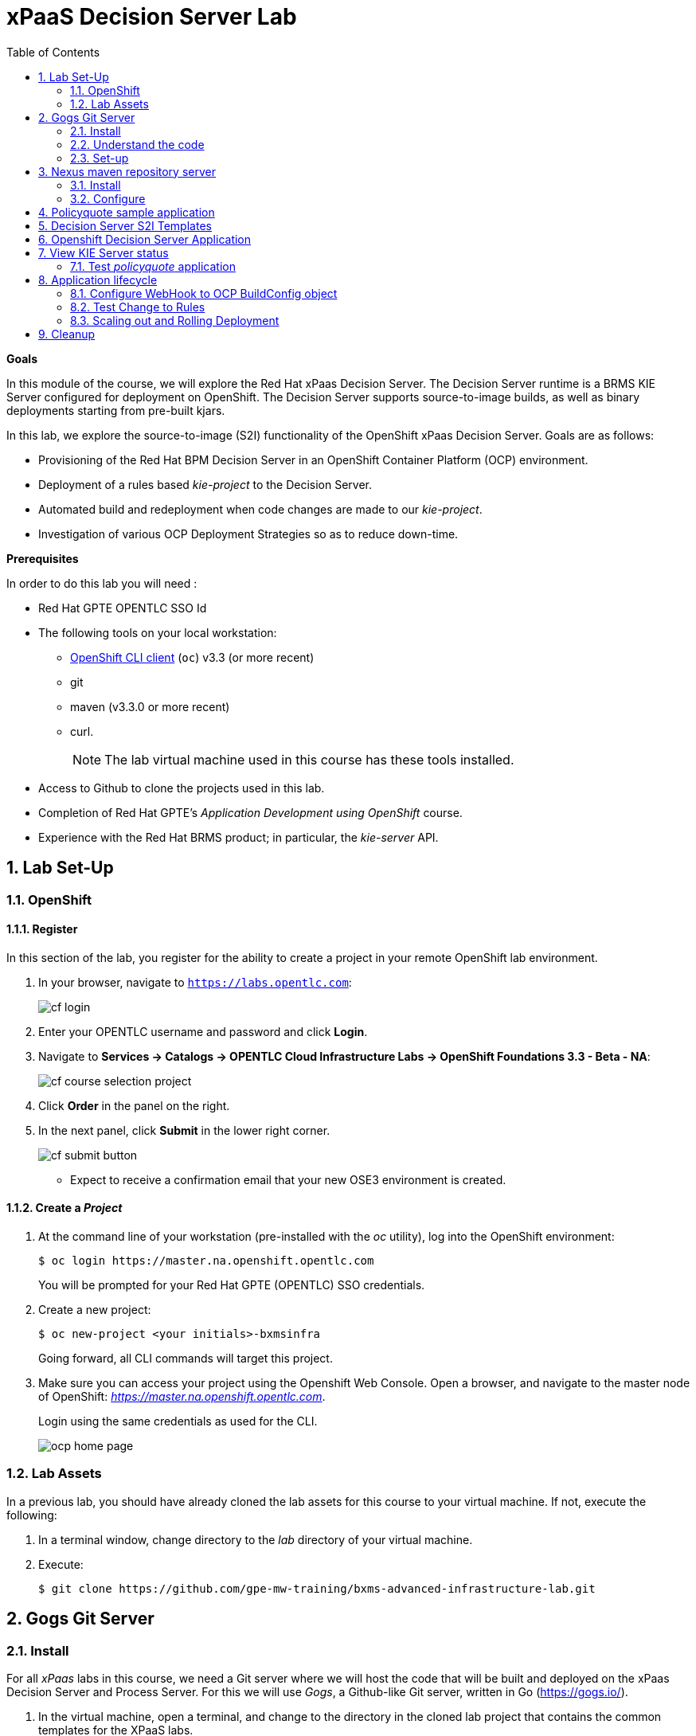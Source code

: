 :scrollbar:
:data-uri:
:toc2:
:numbered:
:ocdownload: link:https://access.redhat.com/downloads/content/290/ver=3.3/rhel---7/3.3.0.35/x86_64/product-software[OpenShift CLI client]

= xPaaS Decision Server Lab

*Goals*

In this module of the course, we will explore the Red Hat xPaas Decision Server. The Decision Server runtime is a BRMS KIE Server configured for deployment on OpenShift. The Decision Server supports source-to-image builds, as well as binary deployments starting from pre-built kjars.

In this lab, we explore the source-to-image (S2I) functionality of the OpenShift xPaas Decision Server.
Goals are as follows:

* Provisioning of the Red Hat BPM Decision Server in an OpenShift Container Platform (OCP) environment.
* Deployment of a rules based _kie-project_ to the Decision Server.
* Automated build and redeployment when code changes are made to our _kie-project_.
* Investigation of various OCP Deployment Strategies so as to reduce down-time.

*Prerequisites*

In order to do this lab you will need :

* Red Hat GPTE OPENTLC SSO Id
* The following tools on your local workstation:
** {ocdownload} (`oc`) v3.3 (or more recent)
** git
** maven (v3.3.0 or more recent)
** curl.
+
NOTE: The lab virtual machine used in this course has these tools installed.
* Access to Github to clone the projects used in this lab.
* Completion of Red Hat GPTE's _Application Development using OpenShift_ course.
* Experience with the Red Hat BRMS product; in particular, the _kie-server_ API.

== Lab Set-Up

=== OpenShift

==== Register

In this section of the lab, you register for the ability to create a project in your remote OpenShift lab environment.

. In your browser, navigate to `https://labs.opentlc.com`:
+
image::images/cf_login.png[]

. Enter your OPENTLC username and password and click *Login*.
. Navigate to *Services -> Catalogs -> OPENTLC Cloud Infrastructure Labs -> OpenShift Foundations 3.3 - Beta - NA*:
+
image::images/cf_course_selection_project.png[]


. Click *Order* in the panel on the right.

. In the next panel, click *Submit* in the lower right corner.
+
image::images/cf_submit_button.png[]
+
* Expect to receive a confirmation email that your new OSE3 environment is created.

==== Create a _Project_

. At the command line of your workstation (pre-installed with the _oc_ utility), log into the OpenShift environment:
+
----
$ oc login https://master.na.openshift.opentlc.com
----
+
You will be prompted for your Red Hat GPTE (OPENTLC) SSO credentials.

. Create a new project:
+
-----
$ oc new-project <your initials>-bxmsinfra
-----
+
Going forward, all CLI commands will target this project.

. Make sure you can access your project using the Openshift Web Console.
Open a browser, and navigate to the master node of OpenShift: _https://master.na.openshift.opentlc.com_.
+
Login using the same credentials as used for the CLI.
+
image::images/ocp_home_page.png[]

=== Lab Assets

In a previous lab, you should have already cloned the lab assets for this course to your virtual machine.
If not, execute the following:

. In a terminal window, change directory to the _lab_ directory of your virtual machine.
. Execute:
+
-----
$ git clone https://github.com/gpe-mw-training/bxms-advanced-infrastructure-lab.git
-----

== Gogs Git Server

=== Install

For all _xPaas_ labs in this course, we need a Git server where we will host the code that will be built and deployed on the xPaas Decision Server and Process Server. For this we will use _Gogs_, a Github-like Git server, written in Go (https://gogs.io/).

. In the virtual machine, open a terminal, and change to the directory in the cloned lab project that contains the common templates for the XPaaS labs.
+
----
$ cd /home/jboss/lab/bxms-advanced-infrastructure-lab/xpaas/common
----
. Review the `xpaas-gogs-persistent.yaml` template. This is a template for an installation of Gogs backed by a PostgreSQL database. +
The template defines:
* A Service for the Gogs server and the PostgreSQL server.
* A Route for the Gogs server.
* An ImageStream for the Gogs image. This image is hosted on DockerHub.
* A DeploymentConfig for the Gogs pod.
* A DeploymentConfig for the PostgreSQL pod. The data directory of PostgreSQL is mounted as a volume.
* A PersistentVolumeClaim for the Gogs volume
* A PersistentVolumeClaim for the PostgreSQL volume.
* Parameters:
** *APPLICATION_NAME* : the name for the application, defaults to `gogs`.
** *POSTGRESQL_USER* : the name of the user for the PostgreSQL database, generated.
** *GOGS_POSTGRESQL_PASSWORD* : the password of the user for the PostgreSQL database, generated.
** *VOLUME_CAPACITY* : the volume capacity for the PersistentVolumeClaim, defaults to 512 Mi.

. Create an application based on the template. Specify values for the parameters, if you don't want to use the defaults:
+
----
$ oc process -f xpaas-gogs-persistent.yaml -v APPLICATION_NAME=gogs,POSTGRESQL_USER=gogs,GOGS_POSTGRESQL_PASSWORD=gogs,VOLUME_CAPACITY=512Mi | oc create -f -
----

. Wait a few minutes for the _gogs_ and _postgreslq-gogs_ containers to build and deploy.  Soon enough, you should see only these two containers with a status of _Running_:
+
-----
$ oc get pods
NAME                      READY   STATUS    RESTARTS   AGE
gogs-1-89oy3              1/1     Running   0          3m
postgresql-gogs-1-ctngm   1/1     Running   0          4m
-----

=== Understand the code
Research and attempt to answer the following questions:

. What is the full URL to where the _Gogs_ image used in this lab is hosted? How did you determine that and what information does the homepage of the _Gogs_ image provide?
. What is the port exposed by the service to the postgresql container that the _Gogs_ application connects to ?

ifdef::showscript[]

1)https://hub.docker.com/r/openshiftdemos/gogs/
  - ImageStream of DockerImage is:  openshiftdemos/gogs:latest    ..... which implies Dockerhub.
  - URL provides link to source code of gogs image used for OCP
2)  5432

endif::showscript[]

=== Set-up
Once all OpenShift resources are up, we need to setup the Gogs server.

The Gogs configurations are stored in a file within the running container at:  /etc/gogs/conf/app.ini .

We'll make the initial configuration changes (via a web UI).
We'll then ensure that those changes are made permanent such that if/when a new _gogs_ container replaces this existing one, those config changes continue to be utilized.

==== Modify entries in /etc/gogs/conf/app.ini

. Determine the URL of your _Gogs_ server:
+
-----
$ oc get route
-----
.  Open a browser, and navigate to the URL of the gogs route. +
You should be greeted by the Gogs installation screen:
+
image::images/gogs-installation-screen.png[]
. Fill in the following values:
* *Database type* : PostgreSQL
* *Database Host :* postgresql-gogs:5432
* *Database user:* gogs
* *Database password:* gogs
* *Database name :* gogs
* *SSL Mode:* disable
* *Application Name*: Gogs: Go Git Service
* *Application URL:* http://<gogs route>
* Leave all other settings as is
. Click the button:  `Install Gogs`. +
You are redirected to the Sign in screen. +
Leave the browser window open for now.

. Find the name of the Gogs pod:
+
----
$ gogspod=$(oc get pod | grep "^gogs" | awk '{print $1}')
----
. Review the changes made to the _gogs_ configuration file in the existing container:
+
-----
$  oc exec $gogspod -- cat /etc/gogs/conf/app.ini | more

...

ROOT_URL = http://gogs-bxmsadvdserver.cloudapps.test-ml.opentlc.com/

...

DB_TYPE  = postgres
HOST     = postgresql-gogs:5432
NAME     = gogs
USER     = gogs
PASSWD   = gogs

...

-----

==== Make _gogs_ config changes permanent

As a next step, we can extract this configuration file from the Gogs pod, and mount it as a ConfigMap in the container to make it persistent.

. Create a local file with the contents of the `/etc/gogs/conf/app.ini` file:
+
----
$ oc exec $gogspod -- cat /etc/gogs/conf/app.ini > /tmp/gogs-app.ini
----
. We need to configure Gogs to be able to work with the default self-signed OpenShift certificates. Execute the following command:
+
----
$ sed -i 's/SKIP_TLS_VERIFY = false/SKIP_TLS_VERIFY = true/g' /tmp/gogs-app.ini
----
. Create a ConfigMap from the saved file:
+
----
$ oc create configmap gogs --from-file=/tmp/gogs-app.ini
----
. Mount the configmap as a volume in the Gogs pod:
+
----
$ oc set volume dc/gogs --add --overwrite --name=config-volume -m /etc/gogs/conf/ --source='{"configMap":{"name":"gogs","items":[{"key":"gogs-app.ini","path":"app.ini"}]}}'
----
+
NOTE: This will cause a redeployment of the Gogs pod.

. Wait until the _gogs_ pod has been re-created and is in a status of:  _RUNNING_.
. Create an account and a repository on the Gogs server.
.. Return back to the Gogs login page in your browser.
.. Click on the `Register` link.
+
image::images/gogs_register.png[]

. Create an account. Remember the username and password combination.
. Log in with your username/password combination.
. Create an organization named 	`decision-server-s2i`.
.. Click on the `+` symbol in the upper right, and select `New Organization`.
+
image::images/gogs_new_org.png[]
.. Fill in the name, and click the `Create Organization` button. +
.. Check that you are a member of the new organization. You should be listed as `owner`.
... At the dashboard of the _decision-server-s2i_, click the blue box at the far right: _View decision-server-s2i_
+
image::images/view_dserver.png[]
... Click the `Owners` link.
+
Notice that your userId should be affiliated with this _owners_ group.

. Create a repository in the `decision-server-s2i` organization the with name `policyquote`.
.. Click on the `+` symbol in the upper right, and select: `New Repository`.
.. Make sure the repository is not private. (so don't check that selection box)
.. Make sure the checkbox `Initialize this repository with selected file and template` is unchecked.  +
+
image::images/create_new_repo.png[]
+
Click `Create repository`.
+
Later in the lab we will push our BRMS project to this repository.

== Nexus maven repository server

The S2I build of the Decision Server relies heavily on maven to build and deploy the BRMS project source code. To avoid having to download the maven dependencies at every build cycle, we can configure a Nexus repository as a proxy. The maven build will download the dependencies it needs from the
Nexus proxy rather than the internet, which will drastically improve the build speed.

In this section we will install and configure a Nexus server in our OpenShift project.

=== Install
. In the virtual machine, open a terminal, and change to the directory in the cloned lab project that contains the common templates for the XPaaS labs.
+
----
$ cd /home/jboss/lab/bxms-advanced-infrastructure-lab/xpaas/common
----
. Review the `xpaas-nexus-persistent.yaml` template. This is a template for the installation of Nexus. +
The template defines:
* A Service for the Nexus server.
* A Route for the Nexus server.
* An ImageStream for the Nexus docker image. This image is hosted on DockerHub.
* A DeploymentConfig for the Nexus pod.
* A PersistentVolumeClaim for the Nexus volume, to hold the Nexus configuration and storage.
* Parameters:
** APPLICATION_NAME : the name for the application, defaults to `nexus`.
** VOLUME_CAPACITY : the volume capacity for the PersistentVolumeClaim, defaults to 512 Mi.

. Create an application based on the template. Specify values for the parameters, if you don't want to use the defaults:
+
----
$ oc process -f xpaas-nexus-persistent.yaml -v APPLICATION_NAME=nexus,VOLUME_CAPACITY=512Mi | oc create -f -
----

=== Configure
Once all components of our application are up, configure the Nexus server.
More specifically, we need to add the Red Hat enterprise maven repository to the list of proxied repositories.

. In a browser window, navigate to the URL of the Nexus route.
. Log in with the `admin/admin123` username/password.
. Click on the `Repositories` on the left menu.
. Click on the `Add...` icon in the top menu.  Doing so provides a drop-down of options.
. From the selection drop dwon, choose to create a: `Proxy Repository`
. In the `New Proxy Repository` form, fill in the following values:
** Repository ID: redhat-ga
** Repository Name: Red Hat GA
** Remote Storage Location : https://maven.repository.redhat.com/ga/
** Leave the other fields as is.
** Click `Save`
. Add the _Red Hat GA repository_ to the public repository group.
+
image::images/nexus-redhat-repo.png[]
.. Click on the `Repositories` on the left menu, and then on the `Public Repositories` in the list of repositories.
.. In the bottom pane, click on the `Configuration` tab.
.. Make sure that the `Red Hat GA` repository is in the `Ordered Group Repositories` pane.
.. Click `Save`.

== Policyquote sample application

The application used in this lab is called:  _Policyquote_.

The _Policyquote_ application is a fairly simple BRMS application to calculate the price of a car insurance policy based on driver and car data. The project consists of a number of rules (including a ruleflow process), and a domain model in a single maven project.

[NOTE]
The S2I build mechanism imposes certain limitations on the project structure. Multi-module maven projects are not well supported. Specifically for kjars, all dependencies (like a domain model jar) should be available in a maven repository before the build kicks off. +
When using binary deployments, you have more flexibility on how to structure your project.

In this part of the lab, we will clone the Policyquote project from Github, and push it into our Gogs server on OpenShift to act as source for our S2I builds.

. In the virtual machine, open a terminal and change to the lab home folder.
+
----
$ cd /home/jboss/lab
----
. Clone the Policyquote project from the GPTE Github site:
+
----
$ git clone https://github.com/gpe-mw-training/bxms-xpaas-policyquote
----
. Add a remote repository to the cloned project pointing to our Gogs git server:
+
----
$ cd bxms-xpaas-policyquote
$ git remote add gogs-s2i http://<gogs username>:<gogs password>@<url of the gogs route>/decision-server-s2i/policyquote.git
----
+
Replace `<gogs password>`,`<url of the gogs route>` and `<gogs username>` with the appropriate values for your environment.
. Push the code to the Gogs server:
+
----
$ git push gogs-s2i master
----
. Using your browser, return to the home page of your `decision-server-s2i` repository hosted in your _gogs_ container
+
image::images/seeded_gogs_repo.png[]
. Notice that your repo is now seeded with the _policyquote_ project.
. Review the code and rules found in this application.
.. Notice that the project includes a drools _ruleflow_ artifact:  _PolicyQuote.rf_
+
If you were to view this ruleflow file in JBoss Developer Studio (assuming JBDS is installed with the _Integration Stack_ of plugins), you'd see that the ruleflow is as follows:
+
image::images/policy-quote-rule-flow.png[]
.. Study each of the rule files found in this project.
*** What are the names of the rules affiliated with the _calculation_ ruleflow-group ?
*** What are the names of the rules affiliated with the _surcharge_ ruleflow-group ?


== Decision Server S2I Templates

To create Decision Server applications on OpenShift, we can start from a template that we will import into our OpenShift project. As we can have several templates using the same Decision Server image, we will first create an image stream for the Decision Server image, so that we can reuse the image stream in several templates.

. In the virtual machine, open a terminal, and change to the directory in the cloned lab project that contains the templates for the Decision Server lab.
+
----
$ cd /home/jboss/lab/bxms-advanced-infrastructure-lab/xpaas/decision-server
----
. Review the `decisionserver-63-is.yaml` definition file. This file defines the ImageStream for the Decision Server 6.3 image, hosted in the Red Hat docker registry. The latest version of this image is 1.3.
. Create the ImageStream for the Decision Server image:
+
----
$ oc create -f decisionserver-63-is.yaml
----
. Review the `decisionserver-basic-s2i.yaml` template.
.. This template defines:
* A BuildConfig for the S2I build. +
The BuildConfig defines a source build, pointing to a git repo, as well as the builder image, through the ImageStream we defined earlier. +
The build will be triggered through a webhook (triggered whenever we push new code to the git repository), or by a change in the builder image.
* An ImageStream for the image created as a result of the build.
* A DeploymentConfig for the pod(s) running the image created as result of the build. The number of replica's is set to one.
* A Service for the Decision Server.
* A Route for the Decision Server.
* Parameters:
** *KIE_CONTAINER_DEPLOYMENT :* describes what kjar(s) needs to be deployed on the Decision Server, in the format `containerId=groupId:artifactId:version|c2=g2:a2:v2`
** *KIE_CONTAINER_REDIRECT_ENABLED :* Enable redirect functionality for KIE containers. Defaults to true. Should be true when different versions of the same kjar are to be deployed side-by-side.
** *KIE_SERVER_USER :* the user name to access the KIE Server REST or JMS interface. Defaults to `kieserver`.
** *KIE_SERVER_PASSWORD :* The password to access the KIE Server REST or JMS interface. Defaults to a generated value.
** *APPLICATION_NAME :* the name for the application.
** *HOSTNAME_HTTP :* Custom hostname for the http service route. Leave blank for default hostname generated by OpenShift.
** *SOURCE_REPOSITORY_URL :* Git source URI for application. Required.
** *SOURCE_REPOSITORY_REF :* the Git branch/tag reference to build. Defaults to `master`.
** *CONTEXT_DIR :* The path within the Git project to build. Leave blank for the root project directory.
** *GITHUB_WEBHOOK_SECRET :* GitHub trigger secret. Will be added to the webhook URL. Defaults to a generated value.
** *GENERIC_WEBHOOK_SECRET:* Generic build trigger secret. Will be added to the webhook URL. Defaults to a generated value.
** *IMAGE_STREAM_NAMESPACE :* Namespace in which the ImageStreams for Red Hat xPaaS images are installed. These ImageStreams are normally installed in the openshift namespace. You should only need to modify this if you've installed the ImageStreams in a different namespace/project (which is the case in our lab).
** *MAVEN_MIRROR_URL :* The URL of the maven mirror (Nexus server)

.. A few other considerations related to this template are as follows:
... This template does not contain a database service (Decision Server does not use persistence).
... The Decision Server uses an insecure route (http, no https).

. Import the template into your OpenShift project:
+
----
$ oc create -f decisionserver-basic-s2i.yaml
----

== Openshift Decision Server Application

Everything is in place now to create an OpenShift application from our BRMS project.

. In the virtual machine, open a terminal, and issue the following commands (replace expressions between `<>` with correct values for your environment):
+
----
$ application_name=policyquote-app
$ source_repo=http://gogs:3000/decision-server-s2i/policyquote.git
$ nexus_url=http://nexus:8081
$ kieserver_password=kieserver1!
$ is_namespace=<name of your OpenShift project>
$ kie_container_deployment="policyquote=com.redhat.gpte.xpaas:policyquote:1.0-SNAPSHOT"
$ oc new-app --template=decisionserver63-basic-s2i -p KIE_SERVER_PASSWORD=$kieserver_password,APPLICATION_NAME=$application_name,SOURCE_REPOSITORY_URL=$source_repo,IMAGE_STREAM_NAMESPACE=$is_namespace,KIE_CONTAINER_DEPLOYMENT=$kie_container_deployment,KIE_CONTAINER_REDIRECT_ENABLED=false,MAVEN_MIRROR_URL=$nexus_url/content/groups/public/
----
+
* Note that the KIE_CONTAINER_REDIRECT_ENABLED environment variable is set to false. This means that the name of the KIE-Container for our application will be `policyquote`, as defined in KIE_CONTAINER_DEPLOYMENT.

. Check the progress of the build and deployment of the application in the OpenShift console.
* As this is the first build, it will take quite some time: the builder image needs to be downloaded from the Red Hat docker repository, and the Nexus maven proxy needs to be seeded with the build dependencies.
* The S2I build is happening in a builder pod, named `policyquote-app-1-build`. Check the logs for this pod in the web console, or use the Openshift CLI:
+
----
$ oc logs -f policyquote-app-1-build
----
* At the end of the build cycle, you should see the following in the builder pod log:
+
----
I0908 06:48:48.042137       1 sti.go:334] Successfully built xpaas/policyqote-app-1:a0ec7e20
I0908 06:48:48.118123       1 cleanup.go:23] Removing temporary directory /tmp/s2i-build455291570
I0908 06:48:48.118178       1 fs.go:156] Removing directory '/tmp/s2i-build455291570'
I0908 06:48:48.139557       1 sti.go:268] Using provided push secret for pushing 172.30.1.250:5000/xpaas/policyqote-app:latest image
I0908 06:48:48.139575       1 sti.go:272] Pushing 172.30.1.250:5000/xpaas/policyqote-app:latest image ...
I0908 06:51:52.519695       1 sti.go:288] Successfully pushed 172.30.1.250:5000/xpaas/policyqote-app:latest
----
* The image built by the builder pod is pushed to the OpenShift internal registry.
This will trigger the deployment of the image.
* To check the logs of the application pod, locate the pod (name `policyquote-app-1-xxxxx`), and check the logs in the OpenShift console or with the CLI.
* After some time, you will see something like:
+
----
06:53:27,949 INFO  [org.kie.server.services.impl.KieServerImpl] (EJB default - 1) Container policyquote (for release id com.redhat.gpte.xpaas:policyquote:1.0-SNAPSHOT) successfully started
----
* By that time, the service and the route will be started, and our Decision Server application is ready to serve requests.
+
image::images/policyquote-application-ose.png[]

== View KIE Server status

. Investigate KIE Server API documentation
+
Before we get begin to execute our deployed _policyquote_ application, lets investigate the details of the API exposed by the KIE Server.

.. Determine the route to the _policyquote_ application deployed to a _decision-server_ container in OpenShift:
+
-----
$ oc get route | grep policyquote
-----
.. Using your browser, navigate to: `<policyquote app route>/kie-server/docs`.
.. Pay particular attention to the API that accepts a HTTP POST at the following uri:  `server/containers/instances/{id}`
+
image::images/kie-server-api-post.png[]
+
NOTE: Notice the use of the term _containers_ in the URI of the above resource.
The word _container_ is highly overloaded in the world of software.
The use of the word _container_ in this specific context refers to the Red Hat JBoss BRMS construct: _KIE Container_.
It does not refer to a OpenShift / Kubernetes _container_.

... It is this resource URI that is utilized to drive the stateless rules engine that runs in our _decision server_ docker container.
+
The _id_ specified in the resource URI refers to the identifier of the drools _KIE container_ to invoke;
in our case the KIE container is called:  _policyquote_.
... This REST resource accepts a payload (in either XML or JSON representation) of drools API _batch_ commands_.
... For some perspective, the code equivalent of these _batch commands_ can be found here:
.... link:https://github.com/droolsjbpm/drools/tree/master/drools-core/src/main/java/org/drools/core/command/runtime/rule[rule commands]
.... link:https://github.com/droolsjbpm/drools/tree/master/drools-core/src/main/java/org/drools/core/command/runtime/processhttps://github.com/droolsjbpm/drools/tree/master/drools-core/src/main/java/org/drools/core/command/runtime/process[process commands]

. For the remainder of this lab, we will use the command line based `curl` utility to interact with the RESTful API exposed by our Decision Server application. +
In a terminal window, issue the following commands:
+
----
$ policyquote_app=<URL of the policyquote app route>
$ kieserver_password=kieserver1!
----
. To check the health of the server:
+
----
$ curl -X GET -H "Accept: application/json" --user kieserver:$kieserver_password "$policyquote_app/kie-server/services/rest/server"
----
+
Response:
+
----
{
  "type" : "SUCCESS",
  "msg" : "Kie Server info",
  "result" : {
    "kie-server-info" : {
      "version" : "6.4.0.Final-redhat-3",
      "name" : "kieserver-policyquote-app-1-xlgac",
      "location" : "http://policyquote-app-1-xlgac:8080/kie-server/services/rest/server",
      "capabilities" : [ "BRM", "KieServer" ],
      "messages" : [ {
        "severity" : "INFO",
        "timestamp" : 1473333794748,
        "content" : [ "Server KieServerInfo{serverId='kieserver-policyquote-app-1-xlgac', version='6.4.0.Final-redhat-3', location='http://policyquote-app-1-xlgac:8080/kie-server/services/rest/server'}started successfully at Thu Sep 08 07:23:14 EDT 2016" ]
      } ],
      "id" : "kieserver-policyquote-app-1-xlgac"
    }
  }
}
----
. To check which KIE-Containers are deployed on the server:
+
----
$ curl -X GET -H "Accept: application/json" --user kieserver:$kieserver_password "$policyquote_app/kie-server/services/rest/server/containers"
----
Response:
+
----
{
  "type" : "SUCCESS",
  "msg" : "List of created containers",
  "result" : {
    "kie-containers" : {
      "kie-container" : [ {
        "status" : "STARTED",
        "messages" : [ {
          "severity" : "INFO",
          "timestamp" : 1473333804577,
          "content" : [ "Container policyquote successfully created with module com.redhat.gpte.xpaas:policyquote:1.0-SNAPSHOT." ]
        } ],
        "container-id" : "policyquote",
        "release-id" : {
          "version" : "1.0-SNAPSHOT",
          "group-id" : "com.redhat.gpte.xpaas",
          "artifact-id" : "policyquote"
        },
        "resolved-release-id" : {
          "version" : "1.0-SNAPSHOT",
          "group-id" : "com.redhat.gpte.xpaas",
          "artifact-id" : "policyquote"
        },
        "config-items" : [ ]
      } ]
    }
  }
}
----

=== Test _policyquote_ application
. To test our application, we need to send a correctly formatted payload.
The `xpaas/decision-server` directory of the lab contains an example, formatted as JSON.
.. Open the json payload file _policyquote-payload.json_ and study its contents.
+
Notice how the various batch commands found in this json payload file correspond to similar java _Command_ objects found in the _rule_ and _process_ directories of the link:https://github.com/droolsjbpm/drools/tree/master/drools-core/src/main/java/org/drools/core/command/runtime[Drools command source code].
.. Make sure you are in the `xpaas/decision-server` directory, and execute:
+
----
$ curl -s -X POST -H "Content-Type: application/json" -H "Accept: application/json" --user kieserver:$kieserver_password -d @policyquote-payload.json "$policyquote_app/kie-server/services/rest/server/containers/instances/policyquote"
----
+
Response:
+
----
{
  "type": "SUCCESS",
  "msg": "Container policyquote successfully called.",
  "result": {
    "execution-results": {
      "results": [
        {
          "key": "driver",
          "value": {
            "com.redhat.gpte.policyquote.model.Driver": {
              "id": "1",
              "driverName": "John Doe",
              "age": 26,
              "ssn": "789456",
              "dlNumber": "123456",
              "numberOfAccidents": 2,
              "numberOfTickets": 1,
              "creditScore": 0
            }
          }
        },
        {
          "key": "policy",
          "value": {
            "com.redhat.gpte.policyquote.model.Policy": {
              "requestDate": null,
              "policyType": "AUTO",
              "vehicleYear": 1999,
              "price": 300,
              "priceDiscount": 0,
              "driver": "1"
            }
          }
        }
      ],
      "facts": [
        {
          "key": "driver",
          "value": {
            "org.drools.core.common.DefaultFactHandle": {
              "external-form": "0:1:725414105:725414105:1:DEFAULT:NON_TRAIT:com.redhat.gpte.policyquote.model.Driver"
            }
          }
        },
        {
          "key": "policy",
          "value": {
            "org.drools.core.common.DefaultFactHandle": {
              "external-form": "0:2:1271576022:1271576022:3:DEFAULT:NON_TRAIT:com.redhat.gpte.policyquote.model.Policy"
            }
          }
        }
      ]
    }
  }
}
----
+
Of particular importance in the response is the price field of the Policy, which has been set as a result of the execution of the rules in our application. +
To filter out the price field, use `grep`:
+
----
$ curl -s -X POST -H "Content-Type: application/json" -H "Accept: application/json" --user kieserver:$kieserver_password -d @policyquote-payload.json "$policyquote_app/kie-server/services/rest/server/containers/instances/policyquote" | grep '"price"'
----
+
----
  "price" : 300,
----
. Feel free to change some values in the payload file (`policyquote-payload.json`) for the Driver and Policy objects, and check if you get another result from the server. You can review the rules in the project to have an idea what fields need to be changed to influence the calculated price.

== Application lifecycle

Now we can introduce a change in one of the rules of our application, and observe what's happening when we push the change to the git repository. +

=== Configure WebHook to OCP BuildConfig object
First we need to define a webhook in our policyquote repository on Gogs, that will be triggered by a push of new code. The webhook calls the Openshift API in order to start a new S2I build.

. In a terminal window, issue the following command:
+
----
oc describe bc policyquote-app
----
+
From the response, copy the URL of the GitHub Webhook. This should look like:
+
----
https://<OpenShift URL>:8443/oapi/v1/namespaces/xpaas/buildconfigs/policyquote-app/webhooks/<secret>/github
----
. Open a browser window and navigate to the policyquote repository on Gogs. Click on the `Settings` link in the top right.
+
image::images/gogs-repository-settings.png[]
. In the settings window menu, click on `Webhooks`, and then on `Add Webhook`. Choose the `Gogs` format.
. Paste the webhook URL obtained from the from the BuildConfig into the `Payload URL` text box. +
Leave `Content Type` to application/json, and leave `Secret` blank. +
Make sure the `Just the push event` radio button and the `Active` check box are selected. +
Click `Add Webhook`.

=== Test Change to Rules
. In a terminal window, change to the root of the cloned `bxms-xpaas-policyquote` project.
. Open the `src/main/resources/RiskyAdults.drl` file for editing. Change the price in the rule action to 350. +
The rule should now look like:
+
----
package com.redhat.gpte.policyquote;

import com.redhat.gpte.policyquote.model.Driver
import com.redhat.gpte.policyquote.model.Policy

rule "RiskyAdults"

    ruleflow-group "calculation"

    when
        //conditions
        $driver : Driver(age > 24, numberOfAccidents >= 1 || numberOfTickets >=2, $id : id)
        $policy : Policy(price == 0, policyType == "AUTO", driver == $id)
    then
        //actions
        modify($policy) {setPrice(350)};

end
----
. As the project contains some unit tests for our rules, (like it should be, right?), we need to make a change there as well. +
Open the `src/test/java/com/redhat/gpte/policyquote/rules/RiskyAdultsTest.java` for editing. Change the assert around line 62 to:
+
----
Assert.assertEquals(350, policy.getPrice().intValue());
----
. Optionally, you can test if the project builds sucessfully by doing a local maven build:
+
----
$ mvn clean package
----
. If the build succeeds, push the changes to the Gogs git server:
+
----
$ git add --all
$ cat << EOF > ~/.gitconfig
[user]
email = gptestudent@gptestudent.com
name = gptestudent
EOF
$ git commit -m "raised the price for risky adults"
$ git push gogs master
----
. Check in the Openshfift web console that a new build is triggered by the code push.
+
image::images/openshift-s2i-new-build.png[]
+
Note that this build does not take as long as the first one.
. Once the new build is completed, the original application pod is teared down, while the new build pod is being deployed.
+
image::images/openshift-s2i-new-deployment.png[]
. Test the new deployment.
.. Change the directory to: `~/lab/bxms-advanced-infrastructure-lab/xpaas/decision-server`
.. Execute:
+
----
curl -s -X POST -H "Content-Type: application/json" -H "Accept: application/json" --user kieserver:$kieserver_password -d @policyquote-payload.json "$policyquote_app/kie-server/services/rest/server/containers/instances/policyquote" | grep '"price"'
----
+
----
  "price" : 350,
----
.. The price should now be 350 instead of 300.

=== Scaling out and Rolling Deployment

As you will have noticed during the build and deployment triggered by a code change, there is a time span during which the application is unavailable. This happens grosso modo between the moment that the S2I build is finished, and the new deployment is active. This includes the time needed by the Decision Server to start up. +
In a development phase, this is not so dramatic, but it is probably not acceptable in a production environment.
By scaling out our application, and defining a rolling upgrade strategy, we can ensure that our application remains available, even if that means that during a limited time span both the old as the new version will be deployed concurrently.

We are going to introduce the changes required directly in the DeploymentConfig of our application. Alternatively, you could create the changes in the template, load it into the OpenShift project, tear down the existing application and create a new one based on the modified template.

. In a terminal window, execute the following command:
+
----
$ oc edit dc policyquote-app
----
+
This will open the DeploymentConfig definition in YAML format in vi. +
If you are unfamiliar with vi, you can also edit the DeploymentConfig directly in the OpenShift web console. Navigate to the policyquote deployment, click on the `Actions` button in the top left, and choose `Edit YAML`. This will open a popup window in which you can edit the YAML file.
. Change the `spec/replicas` and the `spec/strategy` section to match the following content. Note that YAML is indentation sensitive.
+
----
spec:
  replicas: 2
[...]
  strategy:
    recreateParams:
      timeoutSeconds: 600
    resources: {}
    rollingParams:
      maxSurge: 1
      maxUnavailable: 1
      timeoutSeconds: 600
    type: Rolling
[...]
----
+
We raised the number of required pods for our application to 2, and defined a Rolling deployment strategy. During deployment, at most one pod will be made unavailable (maxUnavailable), and we will create at most one extra pod on top of the replica count (maxSurge).
. Save the file. As a result, a new policy quote application pod will be deployed, bringing the number of pods to 2.
+
image::images/policyquote-deployment-scaled.png[]
+
Requests to the application will now be balanced between the two pods. You can use curl to test that our application is still working fine.
. Repeat the instructions detailed above to make a change in the code of the application. +
This time, change the price in the Risky Adult rule to 400. Don't forget to change the unit test accordingly. Build locally, commit and push the change.
. To monitor the availability of the application, use the curl command in a loop.
+
----
$ while [ true ]; do curl -s -X POST -H "Content-Type: application/json" -H "Accept: application/json" --user kieserver:$kieserver_password -d @policyquote-payload.json "$policyquote_app/kie-server/services/rest/server/containers/instances/policyquote" | grep '"price"'; sleep 2; done
----
. When the build is finished, the rolling deployment will start deploying the new application pods, but as long as at least one of the new pods is not active, the old pod will not be teared down.
+
image::images/policyquote-deployment-rolling.png[]
+
If you launched the curl command in a loop you should haved noticed no interruption in the responsiveness of the application. When the new application pods become active, the application responds with a price of 400 rather than 350.

== Cleanup
This concludes the first lab of this module.
To save resources on Openshift, you can tear down the policyquote application.
Leave the Nexus and Gogs applications running, as we will need them for the next lab.

In a terminal window, issue the following commands:

----
$ oc delete dc policyquote-app
$ oc delete service policyquote-app
$ oc delete route policyquote-app
$ oc delete is policyquote-app
$ oc delete bc policyquote-app
$ for pod in `oc get pod | grep "\-build" | awk '{print $1}'`; do oc delete pod $pod; done
----

ifdef::showscript[]

nice job with decision server lab.  still going through it.  really like the use of the ConfigMap object for the gogs server
i think it would be valuable to:￼
1)  point out to students that there are existing decisionserver templates in the openshift namespace
2)  our rationale for not leveraging those templates directly as is.  Sounds like one reason is the desire to isolate and re-use the decision server image stream (edited)

Actually there are a couple of reasons to use our own template and image stream:
* The imagestream and templates are not installed by default on OCP < 3.3 (at least not the latest versions)
* The templates in the openshift namespace miss the MAVEN_MIRROR parameter, which makes it a lot harder to leverage nexus as a maven proxy
* The templates in the openshift namespace have a lot of parameters (especially the process server templates) that are not required and might confuse students
* In general I think in real life most people will come up with templates customized to their needs, rather than using the provided ones.
These should be more considered as examples or blueprints.


2)  study and elaborate on:
  - KIE_CONTAINER_DEPLOYMENTKIE_CONTAINER_DEPLOYMENT
  - KIE_CONTAINER_REDIRECT_ENABLED

endif::showscript[]
